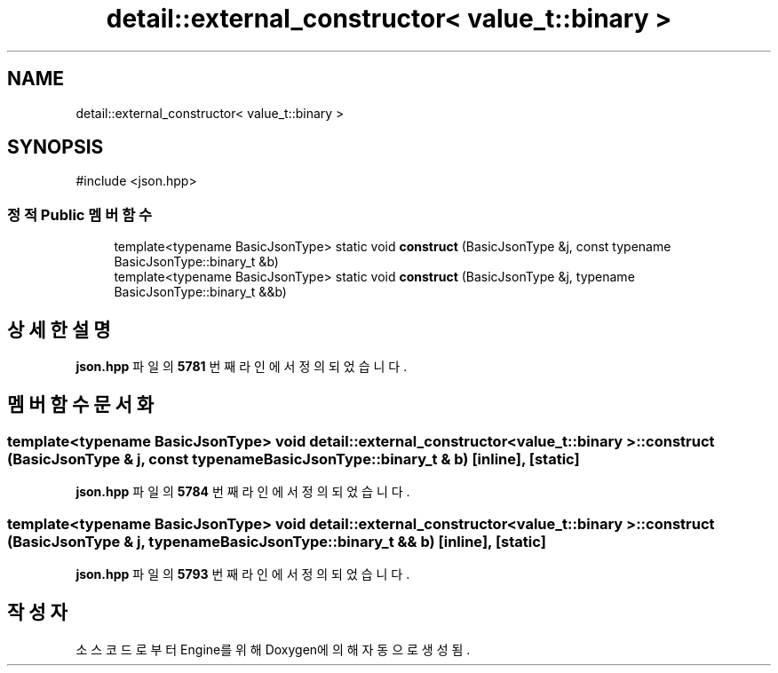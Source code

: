 .TH "detail::external_constructor< value_t::binary >" 3 "Version 1.0" "Engine" \" -*- nroff -*-
.ad l
.nh
.SH NAME
detail::external_constructor< value_t::binary >
.SH SYNOPSIS
.br
.PP
.PP
\fR#include <json\&.hpp>\fP
.SS "정적 Public 멤버 함수"

.in +1c
.ti -1c
.RI "template<typename BasicJsonType> static void \fBconstruct\fP (BasicJsonType &j, const typename BasicJsonType::binary_t &b)"
.br
.ti -1c
.RI "template<typename BasicJsonType> static void \fBconstruct\fP (BasicJsonType &j, typename BasicJsonType::binary_t &&b)"
.br
.in -1c
.SH "상세한 설명"
.PP 
\fBjson\&.hpp\fP 파일의 \fB5781\fP 번째 라인에서 정의되었습니다\&.
.SH "멤버 함수 문서화"
.PP 
.SS "template<typename BasicJsonType> void \fBdetail::external_constructor\fP< \fBvalue_t::binary\fP >::construct (BasicJsonType & j, const typename BasicJsonType::binary_t & b)\fR [inline]\fP, \fR [static]\fP"

.PP
\fBjson\&.hpp\fP 파일의 \fB5784\fP 번째 라인에서 정의되었습니다\&.
.SS "template<typename BasicJsonType> void \fBdetail::external_constructor\fP< \fBvalue_t::binary\fP >::construct (BasicJsonType & j, typename BasicJsonType::binary_t && b)\fR [inline]\fP, \fR [static]\fP"

.PP
\fBjson\&.hpp\fP 파일의 \fB5793\fP 번째 라인에서 정의되었습니다\&.

.SH "작성자"
.PP 
소스 코드로부터 Engine를 위해 Doxygen에 의해 자동으로 생성됨\&.
